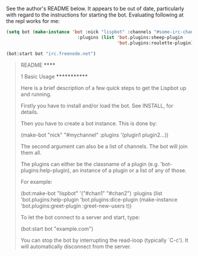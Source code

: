 See the author's README below. It appears to be out of date,
particularly with regard to the instructions for starting the
bot. Evaluating following at the repl works for me:

#+BEGIN_SRC lisp
(setq bot (make-instance 'bot :nick "lispbot" :channels "#some-irc-channel"
                           :plugins (list 'bot.plugins:sheep-plugin
                                          'bot.plugins:roulette-plugin)))

(bot:start bot "irc.freenode.net")
#+END_SRC



#+BEGIN_QUOTE
README
******

1 Basic Usage
*************

Here is a brief description of a few quick steps to get the Lispbot up
and running.

Firstly you have to install and/or load the bot. See INSTALL, for
details.

Then you have to create a bot instance. This is done by:

     (make-bot "nick" "#mychannel" :plugins '(plugin1 plugin2...))

The second argument can also be a list of channels. The bot will join
them all.

The plugins can either be the classname of a plugin (e.g.
'bot-plugins:help-plugin), an instance of a plugin or a list of any of
those.

For example:

     (bot:make-bot "lispbot" '("#chan1" "#chan2")
                   :plugins (list 'bot.plugins:help-plugin
                                  'bot.plugins:dice-plugin
                                  (make-instance 'bot.plugins:greet-plugin
                                                 :greet-new-users t))

To let the bot connect to a server and start, type:

     (bot:start bot "example.com")

You can stop the bot by interrupting the read-loop (typically `C-c').
It will automatically disconnect from the server.
#+END_QUOTE

